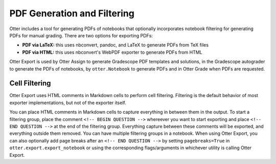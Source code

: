 .. _pdfs:

PDF Generation and Filtering
============================

Otter includes a tool for generating PDFs of notebooks that optionally incorporates notebook 
filtering for generating PDFs for manual grading. There are two options for exporting PDFs:


* **PDF via LaTeX:** this uses nbconvert, pandoc, and LaTeX to generate PDFs from TeX files
* **PDF via HTML:** this uses nbconvert's WebPDF exporter to generate PDFs from HTML

Otter Export is used by Otter Assign to generate Gradescope PDF templates and solutions, in the 
Gradescope autograder to generate the PDFs of notebooks, by ``otter.Notebook`` to generate PDFs and 
in Otter Grade when PDFs are requested.


Cell Filtering
--------------

Otter Export uses HTML comments in Markdown cells to perform cell filtering. Filtering is the 
default behavior of most exporter implementations, but not of the exporter itself.

You can place HTML comments in Markdown cells to capture everything in between them in the output. 
To start a filtering group, place the comment ``<!-- BEGIN QUESTION -->`` whereever you want to 
start exporting and place ``<!-- END QUESTION -->`` at the end of the filtering group. Everything 
capture between these comments will be exported, and everything outside them removed. You can have 
multiple filtering groups in a notebook. When using Otter Export, you can also optionally add page 
breaks after an ``<!-- END QUESTION -->`` by setting ``pagebreaks=True`` in 
``otter.export.export_notebook`` or using the corresponding flags/arguments in whichever utility is 
calling Otter Export.
